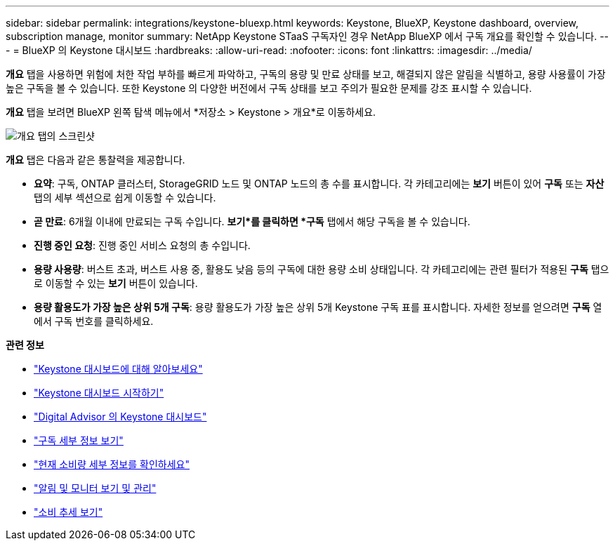 ---
sidebar: sidebar 
permalink: integrations/keystone-bluexp.html 
keywords: Keystone, BlueXP, Keystone dashboard, overview, subscription manage, monitor 
summary: NetApp Keystone STaaS 구독자인 경우 NetApp BlueXP 에서 구독 개요를 확인할 수 있습니다. 
---
= BlueXP 의 Keystone 대시보드
:hardbreaks:
:allow-uri-read: 
:nofooter: 
:icons: font
:linkattrs: 
:imagesdir: ../media/


[role="lead"]
*개요* 탭을 사용하면 위험에 처한 작업 부하를 빠르게 파악하고, 구독의 용량 및 만료 상태를 보고, 해결되지 않은 알림을 식별하고, 용량 사용률이 가장 높은 구독을 볼 수 있습니다.  또한 Keystone 의 다양한 버전에서 구독 상태를 보고 주의가 필요한 문제를 강조 표시할 수 있습니다.

*개요* 탭을 보려면 BlueXP 왼쪽 탐색 메뉴에서 *저장소 > Keystone > 개요*로 이동하세요.

image:bxp-dashboard-overview-1.png["개요 탭의 스크린샷"]

*개요* 탭은 다음과 같은 통찰력을 제공합니다.

* *요약*: 구독, ONTAP 클러스터, StorageGRID 노드 및 ONTAP 노드의 총 수를 표시합니다.  각 카테고리에는 *보기* 버튼이 있어 *구독* 또는 *자산* 탭의 세부 섹션으로 쉽게 이동할 수 있습니다.
* *곧 만료*: 6개월 이내에 만료되는 구독 수입니다.  *보기*를 클릭하면 *구독* 탭에서 해당 구독을 볼 수 있습니다.
* *진행 중인 요청*: 진행 중인 서비스 요청의 총 수입니다.
* *용량 사용량*: 버스트 초과, 버스트 사용 중, 활용도 낮음 등의 구독에 대한 용량 소비 상태입니다.  각 카테고리에는 관련 필터가 적용된 *구독* 탭으로 이동할 수 있는 *보기* 버튼이 있습니다.
* *용량 활용도가 가장 높은 상위 5개 구독*: 용량 활용도가 가장 높은 상위 5개 Keystone 구독 표를 표시합니다.  자세한 정보를 얻으려면 *구독* 열에서 구독 번호를 클릭하세요.


*관련 정보*

* link:../integrations/dashboard-overview.html["Keystone 대시보드에 대해 알아보세요"]
* link:../integrations/dashboard-access.html["Keystone 대시보드 시작하기"]
* link:..//integrations/keystone-aiq.html["Digital Advisor 의 Keystone 대시보드"]
* link:../integrations/subscriptions-tab.html["구독 세부 정보 보기"]
* link:../integrations/current-usage-tab.html["현재 소비량 세부 정보를 확인하세요"]
* link:../integrations/monitoring-alerts.html["알림 및 모니터 보기 및 관리"]
* link:../integrations/consumption-tab.html["소비 추세 보기"]

